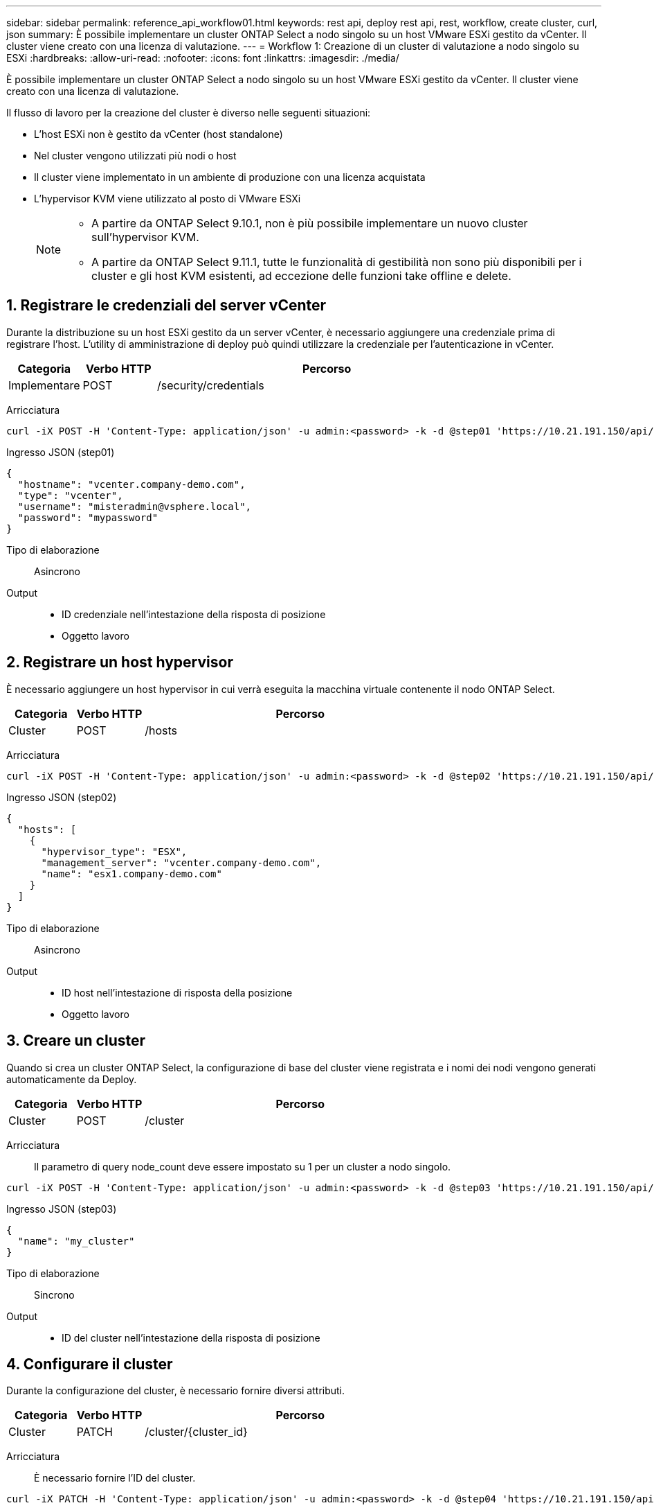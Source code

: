 ---
sidebar: sidebar 
permalink: reference_api_workflow01.html 
keywords: rest api, deploy rest api, rest, workflow, create cluster, curl, json 
summary: È possibile implementare un cluster ONTAP Select a nodo singolo su un host VMware ESXi gestito da vCenter. Il cluster viene creato con una licenza di valutazione. 
---
= Workflow 1: Creazione di un cluster di valutazione a nodo singolo su ESXi
:hardbreaks:
:allow-uri-read: 
:nofooter: 
:icons: font
:linkattrs: 
:imagesdir: ./media/


[role="lead"]
È possibile implementare un cluster ONTAP Select a nodo singolo su un host VMware ESXi gestito da vCenter. Il cluster viene creato con una licenza di valutazione.

Il flusso di lavoro per la creazione del cluster è diverso nelle seguenti situazioni:

* L'host ESXi non è gestito da vCenter (host standalone)
* Nel cluster vengono utilizzati più nodi o host
* Il cluster viene implementato in un ambiente di produzione con una licenza acquistata
* L'hypervisor KVM viene utilizzato al posto di VMware ESXi
+
[NOTE]
====
** A partire da ONTAP Select 9.10.1, non è più possibile implementare un nuovo cluster sull'hypervisor KVM.
** A partire da ONTAP Select 9.11.1, tutte le funzionalità di gestibilità non sono più disponibili per i cluster e gli host KVM esistenti, ad eccezione delle funzioni take offline e delete.


====




== 1. Registrare le credenziali del server vCenter

Durante la distribuzione su un host ESXi gestito da un server vCenter, è necessario aggiungere una credenziale prima di registrare l'host. L'utility di amministrazione di deploy può quindi utilizzare la credenziale per l'autenticazione in vCenter.

[cols="15,15,70"]
|===
| Categoria | Verbo HTTP | Percorso 


| Implementare | POST | /security/credentials 
|===
Arricciatura::


[source, curl]
----
curl -iX POST -H 'Content-Type: application/json' -u admin:<password> -k -d @step01 'https://10.21.191.150/api/security/credentials'
----
Ingresso JSON (step01)::


[source, json]
----
{
  "hostname": "vcenter.company-demo.com",
  "type": "vcenter",
  "username": "misteradmin@vsphere.local",
  "password": "mypassword"
}
----
Tipo di elaborazione:: Asincrono
Output::
+
--
* ID credenziale nell'intestazione della risposta di posizione
* Oggetto lavoro


--




== 2. Registrare un host hypervisor

È necessario aggiungere un host hypervisor in cui verrà eseguita la macchina virtuale contenente il nodo ONTAP Select.

[cols="15,15,70"]
|===
| Categoria | Verbo HTTP | Percorso 


| Cluster | POST | /hosts 
|===
Arricciatura::


[source, curl]
----
curl -iX POST -H 'Content-Type: application/json' -u admin:<password> -k -d @step02 'https://10.21.191.150/api/hosts'
----
Ingresso JSON (step02)::


[source, json]
----
{
  "hosts": [
    {
      "hypervisor_type": "ESX",
      "management_server": "vcenter.company-demo.com",
      "name": "esx1.company-demo.com"
    }
  ]
}
----
Tipo di elaborazione:: Asincrono
Output::
+
--
* ID host nell'intestazione di risposta della posizione
* Oggetto lavoro


--




== 3. Creare un cluster

Quando si crea un cluster ONTAP Select, la configurazione di base del cluster viene registrata e i nomi dei nodi vengono generati automaticamente da Deploy.

[cols="15,15,70"]
|===
| Categoria | Verbo HTTP | Percorso 


| Cluster | POST | /cluster 
|===
Arricciatura:: Il parametro di query node_count deve essere impostato su 1 per un cluster a nodo singolo.


[source, curl]
----
curl -iX POST -H 'Content-Type: application/json' -u admin:<password> -k -d @step03 'https://10.21.191.150/api/clusters? node_count=1'
----
Ingresso JSON (step03)::


[source, json]
----
{
  "name": "my_cluster"
}
----
Tipo di elaborazione:: Sincrono
Output::
+
--
* ID del cluster nell'intestazione della risposta di posizione


--




== 4. Configurare il cluster

Durante la configurazione del cluster, è necessario fornire diversi attributi.

[cols="15,15,70"]
|===
| Categoria | Verbo HTTP | Percorso 


| Cluster | PATCH | /cluster/{cluster_id} 
|===
Arricciatura:: È necessario fornire l'ID del cluster.


[source, curl]
----
curl -iX PATCH -H 'Content-Type: application/json' -u admin:<password> -k -d @step04 'https://10.21.191.150/api/clusters/CLUSTERID'
----
Ingresso JSON (punto 04)::


[source, json]
----
{
  "dns_info": {
    "domains": ["lab1.company-demo.com"],
    "dns_ips": ["10.206.80.135", "10.206.80.136"]
    },
    "ontap_image_version": "9.5",
    "gateway": "10.206.80.1",
    "ip": "10.206.80.115",
    "netmask": "255.255.255.192",
    "ntp_servers": {"10.206.80.183"}
}
----
Tipo di elaborazione:: Sincrono
Output:: Nessuno




== 5. Recuperare il nome del nodo

L'utility di amministrazione di deploy genera automaticamente gli identificatori e i nomi dei nodi quando viene creato un cluster. Prima di poter configurare un nodo, è necessario recuperare l'ID assegnato.

[cols="15,15,70"]
|===
| Categoria | Verbo HTTP | Percorso 


| Cluster | OTTIENI | /cluster/{cluster_id}/nodi 
|===
Arricciatura:: È necessario fornire l'ID del cluster.


[source, curl]
----
curl -iX GET -u admin:<password> -k 'https://10.21.191.150/api/clusters/CLUSTERID/nodes?fields=id,name'
----
Tipo di elaborazione:: Sincrono
Output::
+
--
* Record di array ciascuno dei quali descrive un singolo nodo con ID e nome univoci


--




== 6. Configurare i nodi

È necessario fornire la configurazione di base per il nodo, che è la prima delle tre chiamate API utilizzate per configurare un nodo.

[cols="15,15,70"]
|===
| Categoria | Verbo HTTP | Percorso 


| Cluster | PERCORSO | /clusters/{cluster_id}/nodes/{node_id} 
|===
Arricciatura:: È necessario fornire l'ID del cluster e l'ID del nodo.


[source, curl]
----
curl -iX PATCH -H 'Content-Type: application/json' -u admin:<password> -k -d @step06 'https://10.21.191.150/api/clusters/CLUSTERID/nodes/NODEID'
----
Ingresso JSON (punto 06):: Specificare l'ID host in cui verrà eseguito il nodo ONTAP Select.


[source, json]
----
{
  "host": {
    "id": "HOSTID"
    },
  "instance_type": "small",
  "ip": "10.206.80.101",
  "passthrough_disks": false
}
----
Tipo di elaborazione:: Sincrono
Output:: Nessuno




== 7. Recuperare le reti di nodi

È necessario identificare le reti di dati e di gestione utilizzate dal nodo nel cluster a nodo singolo. La rete interna non viene utilizzata con un cluster a nodo singolo.

[cols="15,15,70"]
|===
| Categoria | Verbo HTTP | Percorso 


| Cluster | OTTIENI | /clusters/{cluster_id}/nodes/{node_id}/networks 
|===
Arricciatura:: È necessario fornire l'ID del cluster e l'ID del nodo.


[source, curl]
----
curl -iX GET -u admin:<password> -k 'https://10.21.191.150/api/ clusters/CLUSTERID/nodes/NODEID/networks?fields=id,purpose'
----
Tipo di elaborazione:: Sincrono
Output::
+
--
* Array di due record ciascuno che descrive una singola rete per il nodo, inclusi ID e scopo univoci


--




== 8. Configurare la rete del nodo

È necessario configurare le reti dati e di gestione. La rete interna non viene utilizzata con un cluster a nodo singolo.


NOTE: Eseguire due volte la seguente chiamata API, una per ciascuna rete.

[cols="15,15,70"]
|===
| Categoria | Verbo HTTP | Percorso 


| Cluster | PATCH | /cluster/{cluster_id}/nodes/{node_id}/networks/{network_id} 
|===
Arricciatura:: È necessario fornire l'ID del cluster, l'ID del nodo e l'ID di rete.


[source, curl]
----
curl -iX PATCH -H 'Content-Type: application/json' -u admin:<password> -k -d @step08 'https://10.21.191.150/api/clusters/ CLUSTERID/nodes/NODEID/networks/NETWORKID'
----
Ingresso JSON (step08):: Specificare il nome della rete.


[source, json]
----
{
  "name": "sDOT_Network"
}
----
Tipo di elaborazione:: Sincrono
Output:: Nessuno




== 9. Configurare il pool di storage del nodo

La fase finale della configurazione di un nodo consiste nell'associare un pool di storage. È possibile determinare i pool di storage disponibili tramite il client Web vSphere o, facoltativamente, tramite l'API REST di implementazione.

[cols="15,15,70"]
|===
| Categoria | Verbo HTTP | Percorso 


| Cluster | PATCH | /cluster/{cluster_id}/nodes/{node_id}/networks/{network_id} 
|===
Arricciatura:: È necessario fornire l'ID del cluster, l'ID del nodo e l'ID di rete.


[source, curl]
----
curl -iX PATCH -H 'Content-Type: application/json' -u admin:<password> -k -d @step09 'https://10.21.191.150/api/clusters/ CLUSTERID/nodes/NODEID'
----
Ingresso JSON (punto 09):: La capacità del pool è di 2 TB.


[source, json]
----
{
  "pool_array": [
    {
      "name": "sDOT-01",
      "capacity": 2147483648000
    }
  ]
}
----
Tipo di elaborazione:: Sincrono
Output:: Nessuno




== 10. Implementare il cluster

Una volta configurati il cluster e il nodo, è possibile implementarlo.

[cols="15,15,70"]
|===
| Categoria | Verbo HTTP | Percorso 


| Cluster | POST | /clusters/{cluster_id}/deploy 
|===
Arricciatura:: È necessario fornire l'ID del cluster.


[source, curl]
----
curl -iX POST -H 'Content-Type: application/json' -u admin:<password> -k -d @step10 'https://10.21.191.150/api/clusters/CLUSTERID/deploy'
----
Ingresso JSON (step10):: Specificare la password per l'account amministratore di ONTAP.


[source, json]
----
{
  "ontap_credentials": {
    "password": "mypassword"
  }
}
----
Tipo di elaborazione:: Asincrono
Output::
+
--
* Oggetto lavoro


--

